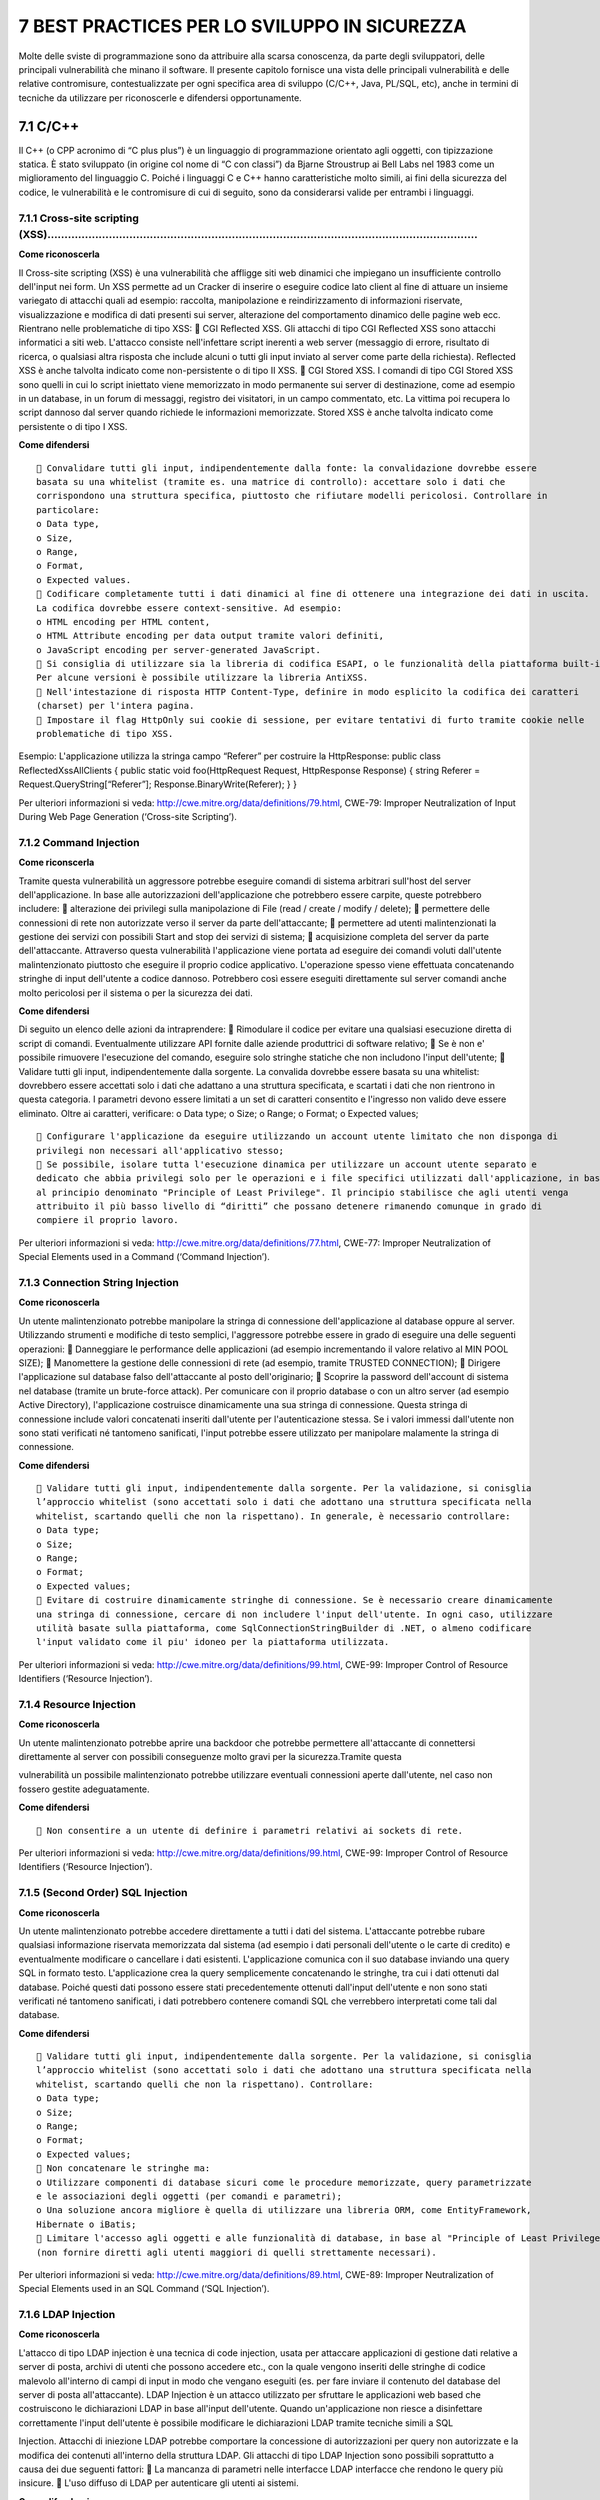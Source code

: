 .. _best-practices-per-lo-sviluppo-in-sicurezza:

7 BEST PRACTICES PER LO SVILUPPO IN SICUREZZA
=============================================

Molte delle sviste di programmazione sono da attribuire alla scarsa
conoscenza, da parte degli sviluppatori, delle principali vulnerabilità
che minano il software. Il presente capitolo fornisce una vista delle
principali vulnerabilità e delle relative contromisure, contestualizzate
per ogni specifica area di sviluppo (C/C++, Java, PL/SQL, etc), anche in
termini di tecniche da utilizzare per riconoscerle e difendersi
opportunamente.

.. _cc-1:

.. _cc-1:

7.1 C/C++
---------

Il C++ (o CPP acronimo di “C plus plus”) è un linguaggio di
programmazione orientato agli oggetti, con tipizzazione statica. È stato
sviluppato (in origine col nome di “C con classi”) da Bjarne Stroustrup
ai Bell Labs nel 1983 come un miglioramento del linguaggio C. Poiché i
linguaggi C e C++ hanno caratteristiche molto simili, ai fini della
sicurezza del codice, le vulnerabilità e le contromisure di cui di
seguito, sono da considerarsi valide per entrambi i linguaggi.

.. _cross-site-scripting-xss-1:

.. _cross-site-scripting-xss-1:

7.1.1 Cross-site scripting (XSS)………………………………………………………………………………………………………………
~~~~~~~~~~~~~~~~~~~~~~~~~~~~~~~~~~~~~~~~~~~~~~~~~~~~~~~~~~~~~~~~~~~~~~~~~~

**Come riconoscerla**

Il Cross-site scripting (XSS) è una vulnerabilità che affligge siti web
dinamici che impiegano un insufficiente controllo dell'input nei form.
Un XSS permette ad un Cracker di inserire o eseguire codice lato client
al fine di attuare un insieme variegato di attacchi quali ad esempio:
raccolta, manipolazione e reindirizzamento di informazioni riservate,
visualizzazione e modifica di dati presenti sui server, alterazione del
comportamento dinamico delle pagine web ecc. Rientrano nelle
problematiche di tipo XSS:  CGI Reflected XSS. Gli attacchi di tipo CGI
Reflected XSS sono attacchi informatici a siti web. L'attacco consiste
nell'infettare script inerenti a web server (messaggio di errore,
risultato di ricerca, o qualsiasi altra risposta che include alcuni o
tutti gli input inviato al server come parte della richiesta). Reflected
XSS è anche talvolta indicato come non-persistente o di tipo II XSS. 
CGI Stored XSS. I comandi di tipo CGI Stored XSS sono quelli in cui lo
script iniettato viene memorizzato in modo permanente sui server di
destinazione, come ad esempio in un database, in un forum di messaggi,
registro dei visitatori, in un campo commentato, etc. La vittima poi
recupera lo script dannoso dal server quando richiede le informazioni
memorizzate. Stored XSS è anche talvolta indicato come persistente o di
tipo I XSS.

**Come difendersi**

::

    Convalidare tutti gli input, indipendentemente dalla fonte: la convalidazione dovrebbe essere
   basata su una whitelist (tramite es. una matrice di controllo): accettare solo i dati che
   corrispondono una struttura specifica, piuttosto che rifiutare modelli pericolosi. Controllare in
   particolare:
   o Data type,
   o Size,
   o Range,
   o Format,
   o Expected values.
    Codificare completamente tutti i dati dinamici al fine di ottenere una integrazione dei dati in uscita.
   La codifica dovrebbe essere context-sensitive. Ad esempio:
   o HTML encoding per HTML content,
   o HTML Attribute encoding per data output tramite valori definiti,
   o JavaScript encoding per server-generated JavaScript.
    Si consiglia di utilizzare sia la libreria di codifica ESAPI, o le funzionalità della piattaforma built-in.
   Per alcune versioni è possibile utilizzare la libreria AntiXSS.
    Nell'intestazione di risposta HTTP Content-Type, definire in modo esplicito la codifica dei caratteri
   (charset) per l'intera pagina.
    Impostare il flag HttpOnly sui cookie di sessione, per evitare tentativi di furto tramite cookie nelle
   problematiche di tipo XSS.

Esempio: L'applicazione utilizza la stringa campo “Referer” per
costruire la HttpResponse: public class ReflectedXssAllClients { public
static void foo(HttpRequest Request, HttpResponse Response) { string
Referer = Request.QueryString[“Referer”]; Response.BinaryWrite(Referer);
} }

Per ulteriori informazioni si veda:
http://cwe.mitre.org/data/definitions/79.html, CWE-79: Improper
Neutralization of Input During Web Page Generation (‘Cross-site
Scripting’).

.. _command-injection:

7.1.2 Command Injection
~~~~~~~~~~~~~~~~~~~~~~~

**Come riconscerla**

Tramite questa vulnerabilità un aggressore potrebbe eseguire comandi di
sistema arbitrari sull'host del server dell'applicazione. In base alle
autorizzazioni dell'applicazione che potrebbero essere carpite, queste
potrebbero includere:  alterazione dei privilegi sulla manipolazione di
File (read / create / modify / delete);  permettere delle connessioni
di rete non autorizzate verso il server da parte dell'attaccante; 
permettere ad utenti malintenzionati la gestione dei servizi con
possibili Start and stop dei servizi di sistema;  acquisizione completa
del server da parte dell'attaccante. Attraverso questa vulnerabilità
l'applicazione viene portata ad eseguire dei comandi voluti dall'utente
malintenzionato piuttosto che eseguire il proprio codice applicativo.
L'operazione spesso viene effettuata concatenando stringhe di input
dell'utente a codice dannoso. Potrebbero così essere eseguiti
direttamente sul server comandi anche molto pericolosi per il sistema o
per la sicurezza dei dati.

**Come difendersi**

Di seguito un elenco delle azioni da intraprendere:  Rimodulare il
codice per evitare una qualsiasi esecuzione diretta di script di
comandi. Eventualmente utilizzare API fornite dalle aziende produttrici
di software relativo;  Se è non e' possibile rimuovere l'esecuzione del
comando, eseguire solo stringhe statiche che non includono l'input
dell'utente;  Validare tutti gli input, indipendentemente dalla
sorgente. La convalida dovrebbe essere basata su una whitelist:
dovrebbero essere accettati solo i dati che adattano a una struttura
specificata, e scartati i dati che non rientrono in questa categoria. I
parametri devono essere limitati a un set di caratteri consentito e
l'ingresso non valido deve essere eliminato. Oltre ai caratteri,
verificare: o Data type; o Size; o Range; o Format; o Expected values;

::

    Configurare l'applicazione da eseguire utilizzando un account utente limitato che non disponga di
   privilegi non necessari all'applicativo stesso;
    Se possibile, isolare tutta l'esecuzione dinamica per utilizzare un account utente separato e
   dedicato che abbia privilegi solo per le operazioni e i file specifici utilizzati dall'applicazione, in base
   al principio denominato "Principle of Least Privilege". Il principio stabilisce che agli utenti venga
   attribuito il più basso livello di “diritti” che possano detenere rimanendo comunque in grado di
   compiere il proprio lavoro.

Per ulteriori informazioni si veda:
http://cwe.mitre.org/data/definitions/77.html, CWE-77: Improper
Neutralization of Special Elements used in a Command (‘Command
Injection’).

.. _connection-string-injection:

7.1.3 Connection String Injection
~~~~~~~~~~~~~~~~~~~~~~~~~~~~~~~~~

**Come riconoscerla**

Un utente malintenzionato potrebbe manipolare la stringa di connessione
dell'applicazione al database oppure al server. Utilizzando strumenti e
modifiche di testo semplici, l'aggressore potrebbe essere in grado di
eseguire una delle seguenti operazioni:  Danneggiare le performance
delle applicazioni (ad esempio incrementando il valore relativo al MIN
POOL SIZE);  Manomettere la gestione delle connessioni di rete (ad
esempio, tramite TRUSTED CONNECTION);  Dirigere l'applicazione sul
database falso dell'attaccante al posto dell'originario;  Scoprire la
password dell'account di sistema nel database (tramite un brute-force
attack). Per comunicare con il proprio database o con un altro server
(ad esempio Active Directory), l'applicazione costruisce dinamicamente
una sua stringa di connessione. Questa stringa di connessione include
valori concatenati inseriti dall'utente per l'autenticazione stessa. Se
i valori immessi dall'utente non sono stati verificati né tantomeno
sanificati, l'input potrebbe essere utilizzato per manipolare malamente
la stringa di connessione.

**Come difendersi**

::

    Validare tutti gli input, indipendentemente dalla sorgente. Per la validazione, si conisglia
   l’approccio whitelist (sono accettati solo i dati che adottano una struttura specificata nella
   whitelist, scartando quelli che non la rispettano). In generale, è necessario controllare:
   o Data type;
   o Size;
   o Range;
   o Format;
   o Expected values;
    Evitare di costruire dinamicamente stringhe di connessione. Se è necessario creare dinamicamente
   una stringa di connessione, cercare di non includere l'input dell'utente. In ogni caso, utilizzare
   utilità basate sulla piattaforma, come SqlConnectionStringBuilder di .NET, o almeno codificare
   l'input validato come il piu' idoneo per la piattaforma utilizzata.

Per ulteriori informazioni si veda:
http://cwe.mitre.org/data/definitions/99.html, CWE-99: Improper Control
of Resource Identifiers (‘Resource Injection’).

.. _resource-injection:

7.1.4 Resource Injection
~~~~~~~~~~~~~~~~~~~~~~~~

**Come riconoscerla**

Un utente malintenzionato potrebbe aprire una backdoor che potrebbe
permettere all'attaccante di connettersi direttamente al server con
possibili conseguenze molto gravi per la sicurezza.Tramite questa

vulnerabilità un possibile malintenzionato potrebbe utilizzare eventuali
connessioni aperte dall'utente, nel caso non fossero gestite
adeguatamente.

**Come difendersi**

::

    Non consentire a un utente di definire i parametri relativi ai sockets di rete.

Per ulteriori informazioni si veda:
http://cwe.mitre.org/data/definitions/99.html, CWE-99: Improper Control
of Resource Identifiers (‘Resource Injection’).

.. _second-order-sql-injection:

7.1.5 (Second Order) SQL Injection
~~~~~~~~~~~~~~~~~~~~~~~~~~~~~~~~~~

**Come riconoscerla**

Un utente malintenzionato potrebbe accedere direttamente a tutti i dati
del sistema. L'attaccante potrebbe rubare qualsiasi informazione
riservata memorizzata dal sistema (ad esempio i dati personali
dell'utente o le carte di credito) e eventualmente modificare o
cancellare i dati esistenti. L'applicazione comunica con il suo database
inviando una query SQL in formato testo. L'applicazione crea la query
semplicemente concatenando le stringhe, tra cui i dati ottenuti dal
database. Poiché questi dati possono essere stati precedentemente
ottenuti dall'input dell'utente e non sono stati verificati né tantomeno
sanificati, i dati potrebbero contenere comandi SQL che verrebbero
interpretati come tali dal database.

**Come difendersi**

::

    Validare tutti gli input, indipendentemente dalla sorgente. Per la validazione, si conisglia
   l’approccio whitelist (sono accettati solo i dati che adottano una struttura specificata nella
   whitelist, scartando quelli che non la rispettano). Controllare:
   o Data type;
   o Size;
   o Range;
   o Format;
   o Expected values;
    Non concatenare le stringhe ma:
   o Utilizzare componenti di database sicuri come le procedure memorizzate, query parametrizzate
   e le associazioni degli oggetti (per comandi e parametri);
   o Una soluzione ancora migliore è quella di utilizzare una libreria ORM, come EntityFramework,
   Hibernate o iBatis;
    Limitare l'accesso agli oggetti e alle funzionalità di database, in base al "Principle of Least Privilege"
   (non fornire diretti agli utenti maggiori di quelli strettamente necessari).

Per ulteriori informazioni si veda:
http://cwe.mitre.org/data/definitions/89.html, CWE-89: Improper
Neutralization of Special Elements used in an SQL Command (‘SQL
Injection’).

.. _ldap-injection:

7.1.6 LDAP Injection
~~~~~~~~~~~~~~~~~~~~

**Come riconoscerla**

L'attacco di tipo LDAP injection è una tecnica di code injection, usata
per attaccare applicazioni di gestione dati relative a server di posta,
archivi di utenti che possono accedere etc., con la quale vengono
inseriti delle stringhe di codice malevolo all'interno di campi di input
in modo che vengano eseguiti (es. per fare inviare il contenuto del
database del server di posta all'attaccante). LDAP Injection è un
attacco utilizzato per sfruttare le applicazioni web based che
costruiscono le dichiarazioni LDAP in base all'input dell'utente. Quando
un'applicazione non riesce a disinfettare correttamente l'input
dell'utente è possibile modificare le dichiarazioni LDAP tramite
tecniche simili a SQL

Injection. Attacchi di iniezione LDAP potrebbe comportare la concessione
di autorizzazioni per query non autorizzate e la modifica dei contenuti
all'interno della struttura LDAP. Gli attacchi di tipo LDAP Injection
sono possibili soprattutto a causa dei due seguenti fattori:  La
mancanza di parametri nelle interfacce LDAP interfacce che rendono le
query più insicure.  L'uso diffuso di LDAP per autenticare gli utenti
ai sistemi.

**Come difendersi**

::

    Tenere i dati di input separati da comandi e query:
   o L’opzione preferita è quella di usare API sicure che eviti l’uso di un interprete o che fornisca
   un’interfaccia parametrizzata;
   o Se non sono disponibili API parametrizzate, è necessario evitare caratteri speciali usando
   soluzioni sintattiche (escape) specifiche per quell’interprete. OWASP’s ESAPI ad esempio ha
   alcune di queste escaping routines;
   o La validazione di input in “white list”, non basta, poichè alcune applicazioni richiedono caratteri
   speciali nei loro input, e in ogni caso un attaccante potrebbe usare un’altra codifica per
   rappresentare un determinato carattere.
    Difese primarie:
   o Eliminazione di tutte le variabili utilizzando le funzionalita’ di “right LDAP encoding function”;
    Difese aggiuntive:
   o Utilizzazione di un framework (come LINQtoAD) che implementa automaticamente la funzione
   di eliminazione delle variabili presenti.

Per ulteriori informazioni si veda:
http://cwe.mitre.org/data/definitions/90.html, CWE-90: Improper
Neutralization of Special Elements used in an LDAP Query (‘LDAP
Injection’).

.. _process-control:

7.1.7 Process Control
---------------------

**Come riconoscerla**

La vulnerabilità di tipo “Process Control” consiste nella possibilità
per un utente malintenzionato di poter eseguire comandi o caricare
librerie da una fonte non attendibile o in un ambiente non attendibile
causando l'instabilità o il controllo del sistema stesso. La
vulnerabilità di tipo “Process Control” può assumere due diverse forme
di attacco:  nella prima l'utente malintenzionato può modificare
direttamente il comando eseguito dal programma: l'aggressore controlla
esplicitamente il comando.  nella seconda l'utente malintenzionato può
modificare l'ambiente in cui il comando viene eseguito: l'aggressore
controlla implicitamente ciò che significa il comando.

**Come difendersi**

::

    Validare tutti gli input, indipendentemente dalla sorgente. La validazione dovrebbe essere basata
   su una whitelist: dovrebbero essere accettati solo i dati che adattano a una struttura specificata,
   scartando quelli che non rispettano la whitelist. Controllare:
   o Data type;
   o Size;
   o Range;
   o Format;
   o Expected values;
    Evitare di costruire dinamicamente stringhe di connessione. Se è necessario creare dinamicamente
   una stringa di connessione, cercare di non includere l'input dell'utente. In ogni caso, utilizzare
   utilità basate sulla piattaforma, come SqlConnectionStringBuilder di .NET, o almeno codificare
   l'input validato come il piu' idoneo per la piattaforma utilizzata.

Per ulteriori informazioni si veda:
http://cwe.mitre.org/data/definitions/114.html, CWE-114: Process
Control.

.. _ulteriori-indicazioni-per-lo-sviluppo-sicuro:

7.1.8 Ulteriori indicazioni per lo sviluppo sicuro
--------------------------------------------------

La raccolta di Best Practices che segue, è conforme ai dettami degli
standard CERT C / C++ Programming Language Secure Coding.

.. _dichiarazioni-..:

7.1.8.1 Dichiarazioni ………………………………………………………………………………………………………………………………………..
~~~~~~~~~~~~~~~~~~~~~~~~~~~~~~~~~~~~~~~~~~~~~~~~~~~~~~~~~~~~~~~~~~~~~~~~~~~

::

    E’ consigliato dimensionare gli array non utilizzando costanti numeriche ma piuttosto costanti
   simboliche definite.
   Esempio - Forma non corretta:
   int mesi[13];
   Esempio - Forma corretta:
   int mesi[TOT_MESI + 1];
    Dichiarare le costanti utilizzando la keyword "const”.
   Esempio - Forma non corretta:
   int mesi = 12;
   Esempio - Forma corretta:
   const unsigned int mesi = 12;
    Dichiarare le variabili che possono avere valori positivi utilizzando la keyword "unsigned";
    Il tipo "char" deve essere unsigned;
    Non utilizzare float e double quando non è necessario (calcoli scientifici);
    Le classi che hanno funzioni virtuali devono sempre avere distruttori virtuali.

.. _inizializzazioni:

7.1.8.2 Inizializzazioni ………………………………………………………………………………………………………………………………………
~~~~~~~~~~~~~~~~~~~~~~~~~~~~~~~~~~~~~~~~~~~~~~~~~~~~~~~~~~~~~~~~~~~~~~~~~~~~

::

    Tutte le variabili locali devono essere inizializzate prima di essere utilizzate;
    Tutte le variabili locali che sono inizializzate con valori "dummy" o momentanei devono essere
   reinizializzate con i valori reali al momento dell'uso;
    Tutte le variabili legate ai cicli devono essere reinizializzate con l'entrata in una nuova iterazione;
    Tutte le variabili legate ai cicli devono essere reinizializzate prima di essere riutilizzate in un nuovo
   ciclo;
    Tutte le strutture devono essere azzerate prima del loro utilizzo;
    Tutti i buffer devono essere azzerati prima del loro utilizzo o riutilizzo.

.. _utilizzo-dei-tipi-di-dati:

7.1.8.3 Utilizzo dei tipi di dati ……………………………………………………………………………………………………………………………
~~~~~~~~~~~~~~~~~~~~~~~~~~~~~~~~~~~~~~~~~~~~~~~~~~~~~~~~~~~~~~~~~~~~~~~~~~~~~~~~~

::

    Stringhe.
   o Tutte le stringhe devono essere terminate dal carattere NULL. Evitare errori logici di
   programmazione che agevolino l’insorgere di una condizione contraria. Attenzione deve essere
   riposta nell’utilizzo di funzioni che non aggiungono al termine di una stringa copiata in un buffer
   di destinazione il carattere NULL se questo non risiede nel buffer sorgente.
   Esempio - Forma non corretta:
   strncpy(dest, source, sizeof(dest));
   Esempio - Forma corretta:
   strncpy(dest, source, sizeof(dest);
   dest[sizeof(dest) – 1] = ‘\0’;
   o Il codice non deve tentare di operare un’operazione su una stringa (o un char array) che non è
   terminato dal carattere NULL;
   o L’input proveniente dall’utente deve sempre essere convalidato e scremato da caratteri invalidi
   ( ;|! & ~ ' " - * % ` \ / < >? $ @ : ( ) [ ] { }. ) prima di essere
   passato alle successive elaborazioni dell’applicazione (ad esempio alla funzione system() );
   o Utilizzare le funzioni strspn(), strcspn() e strpbrk() per filtrare l’input utente;
   o Il formato delle stringhe deve sempre essere specificato nei parametri delle funzioni che lo
   richiedono. In questo contesto le funzioni considerate critiche e soggette a problematiche di
   format string overflow, se non correttamente utilizzate, sono: printf(), fprintf(), sprintf(),
   snprintf(), vprintf(), vfprintf(), vsprintf(), vsnprintf(), scanf(), fscanf(), sscanf(), vscanf(),
   vsscanf(), vfscanf(), wprintf(), fwprintf(), swprintf(), vwprintf(), vfwprintf(), vswprintf().
   Esempio - Forma non corretta:
   printf(buffer1);
   snprintf(dest, sizeof(dest), buf);
   fprintf(FILE, num, stringa);
   Esempio - Forma corretta:
   printf(“%s\r\n”, buffer1);
   snprintf(dest, sizeof(dest), “%s”, buf);
   fprintf(FILE, “%d: %s%\n”, num, stringa);

 **Buffers**. Tutti i buffer devono essere abbastanza grandi per
contenere i dati a loro destinati, inoltre: o Evitare l'utilizzo di
funzioni che non consentono di specificare la dimensione delle stringhe
copiate da un buffer sorgente ad uno di destinazione. Le funzioni
considerate critiche in questo contesto e che non devono mai essere
utilizzate sono: strcpy(), wcscpy(), sprintf(), strcat(), gets(),
scanf(), vsprintf() e wcscat(); o Quando i dati vengono copiati
all'interno di un buffer deve essere sempre verificata la loro
dimensione con quella del buffer di destinazione. Le funzioni
considerate critiche per errori di bound-checking, pur la possibilità di
specificare la lunghezza delle stringhe soggette a copia da un buffer
all'altro, sono: strncpy(), wcsncpy(), snprintf(), strncat(),
vsnprintf(), wcsncat(), memcpy(), memmove(), memset(), strxfrm(),
wcsxfrm(), wmemset(), wmemcpy(), wmemmove(), wcstombs(), wcsrtombs(),
mbstowcs(), mbsrtowcs(), swprintf() e vswprintf().

::

   Di seguito alcuni esempi di funzioni solitamente considerate sicure. ma utilizzate in modo
   errato.
   Esempio - Forma non corretta:
   char dest[512];
   char *source;
   // puntatore char source manipolabile
   // dall’utente
   strncpy(dest, source, strlen(source));
   #define LEN 5000
   // LEN superiore alla capacità
   // di contenimento massima di
   // dest
   char dest[1024];
   // variabile source manipolabile
   // dall’utente
   char source[LEN];
   memcpy(dest, source, LEN);
   Esempio - Forma corretta:
   char dest[512];
   strncpy(dest, source, sizeof(dest);
   /* inserimento di NULL alla fine di
   dest

.. _section-41:

.. _section-41:

\*/
^^^

::

   #define LEN 1024;
   char dest[1024];
   // variabile source manipolabile
   // dall’utente
   char source[LEN];
   memcpy(dest, source, LEN - 1);
   /* inserimento di NULL alla fine di
   dest
   */

.. _bitfields-.:

7.1.8.4 Bitfields ……………………………………………………………………………………………………………………………………………….
~~~~~~~~~~~~~~~~~~~~~~~~~~~~~~~~~~~~~~~~~~~~~~~~~~~~~~~~~~~~~~~~~~~~~~~~~

Se nel codice vengono svolte operazioni di shifting o si utilizzano
bitfield, bisogna indicare le piattaforme con cui il codice è
compatibile per mitigare problemi/errori di porting.

.. _macro:

7.1.8.5 Macro …………………………………………………………………………………………………………………………………………………
~~~~~~~~~~~~~~~~~~~~~~~~~~~~~~~~~~~~~~~~~~~~~~~~~~~~~~~~~~~~~~~~~~~~~

Se le macro sono espanse, i parametri passati non devono causare effetti
collaterali.

Esempio - Forma non corretta: #define max(a, b) (a) > (b)? (a) : (b)
risultato = max(i, j) + 3; / tutto questo viene espanso in \* risultato
= (i) > (j)? (i) : (j)+3; /

Esempio - Forma corretta: #define max(a,b) ( (a) > (b)? (a) : (b) )

Pertanto gli argomenti delle macro devono essere accuratamente racchiusi
in parentesi.

.. _loperatore-sizeof-ed-il-passaggio-di-dati-come-parametri-.:

7.1.8.6 L'operatore sizeof ed il passaggio di dati come parametri ………………………………………………………………………….
~~~~~~~~~~~~~~~~~~~~~~~~~~~~~~~~~~~~~~~~~~~~~~~~~~~~~~~~~~~~~~~~~~~~~~~~~~~~~~~~~~~~~~~~~~~~~~~

Il passaggio della dimensione di una struttura dati come parametro ad
una funzione deve essere effettuato in maniera corretta, tramite
l'utilizzo della funzione sizeof(). A tal proposito, è obbligatorio
prendere visione degli errori qui menzionati, e non ripeterli:

Esempio - Forma non corretta: strlen(struttura) sizeof(ptr)
sizeof(\ *array) /* \* Dimensione di un solo elemento \*/ sizeof(array)

Esempio - Forma corretta: sizeof(struttura) sizeof(\ *ptr) sizeof(array)
/*

-  Dimensione di un solo elemento \*/ sizeof(array[0])

Pertanto gli argomenti delle macro devono essere accuratamente racchiusi
in parentesi.

.. _allocazione-dinamica-.:

7.1.8.7 Allocazione dinamica …………………………………………………………………………………………………………………………….
~~~~~~~~~~~~~~~~~~~~~~~~~~~~~~~~~~~~~~~~~~~~~~~~~~~~~~~~~~~~~~~~~~~~~~~~~~~~~

::

    Lo spazio di memoria allocato dinamicamente (ad esempio con le funzioni malloc(), calloc()
   e realloc() ) deve essere appropriato alla dimensione dei dati che deve contenere;
    L’applicazione deve provvedere all’allocazione ed alla deallocazione della sua memoria.
   Nell’ambito della programmazione multithreaded, vale lo stesso principio: ogni thread deve
   allocare e deallocare la propria memoria senza delegare la deallocazione ad altri thread;
    Non preferire in un sorgente C++ l’utilizzo di funzioni standard del C. Esempio: utilizzare "new"
   invece che malloc(), calloc(), e realloc();

.. _deallocazione:

7.1.8.8 Deallocazione ………………………………………………………………………………………………………………………………………
~~~~~~~~~~~~~~~~~~~~~~~~~~~~~~~~~~~~~~~~~~~~~~~~~~~~~~~~~~~~~~~~~~~~~~~~~

::

    Gli array non devono essere cancellati come dati scalari.
   Esempio - Forma non corretta:
   delete mioarray;
   Esempio - Forma corretta:
   delete [ ] mioarray;
    Non devono esistere puntatori a risorse distrutte: contestualmente alla distruzione delle risorse
   vanno dereferenziati tutti i puntatori;
    I puntatori relativi alla memoria allocata dinamicamente devono essere impostati a NULL subito
   dopo essere stati rilasciati;
    I puntatori ottenuti via malloc(), calloc(), realloc() devono essere distrutti con free()
   (mai usare delete);
    I puntatori ottenuti via new devono essere distrutti con delete (mai usare free());
    Mai liberare un’area di memoria (ad esempio con free() ) già deallocata. Evitare errori logici nel
   codice che consentano l’insorgere di problematiche di questo tipo;
    Mai tentare di scrivere in un buffer residente in heap memory dopo la sua deallocazione. Evitare
   l’insorgere di errori logici di questo tipo.

.. _puntatori:

7.1.8.9 Puntatori
~~~~~~~~~~~~~~~~~

::

    Gestire opportunamente i puntatori a NULL;
   Esempio- Forma non corretta:
   char tmpchar1 (char *s)
   {
   return *s;
   }
   //”s” == NULL  CRASH
   Esempio- Forma corretta:
   char tmpchar1 (char *s)
   {
   if (s == NULL) return ‘\0’;
   return *s;
   }

.. _casting-e-problematiche-di-gestione-delle-variabili-numeriche-.:

7.1.8.10 Casting e problematiche di gestione delle variabili numeriche ………………………………………………………………….
~~~~~~~~~~~~~~~~~~~~~~~~~~~~~~~~~~~~~~~~~~~~~~~~~~~~~~~~~~~~~~~~~~~~~~~~~~~~~~~~~~~~~~~~~~~~~~~~~

::

    Il tipo NULL deve essere corretto mediante casting quando passato come parametro ad una
   funzione;
    Ridurre al minimo le comparazioni fra interi di tipo signed. Se due interi di tipo signed vengono
   comparati deve essere previsto il caso “minore di zero” ( < 0 ) soprattutto quando la
   comparazione avviene con un valore costante.
   Esempio - Comparazione non signed:
   if ((int)val1 < (unsigned int)val2)
   /* in questo caso unsigned ha la precedenza essendo un tipo più grande di
   signed. Entrambi i valori
   (val1 e val2) vengono quindi
   convertiti ad unsigned prima di essere comparati
   */
   if ((int)val < sizeof(costante))
   // l’operatore sizeof è unsigned
   Esempio - Comparazione signed:
   if ((int)val < 256)
   if (unsigned short)val1 < (short)val2)
   /* la seguente comparazione dovrebbe, in base al tipo di compilatore, essere
   signed perchè entrambi gli short dovrebbero essere convertiti a signed
   integer prima di essere comparati
   */
    Evitare di utilizzare variabili signed integer come length specifier, ovvero come indicatori
   dell’allocazione/dimensione di un buffer o di un array.
    Evitare che un intero, a seguito di un’operazione di moltiplicazione, addizione o sottrazione, cresca
   oltre il suo valore massimo o decresca sotto il suo valore minimo. Ad esempio su architettura a 32
   bit se un intero signed a 16 bit dal valore 32767 viene incrementato di una unità, il suo valore
   diverrà -32768. E’ bene assicurarsi che questo genere di condizioni non si verifichi in alcun caso,
   soprattutto su input fornito dall’utente, in prossimità dell’allocazione di un buffer o della copia di
   dati da un buffer all’altro.
    La conversione fra interi di differenti dimensioni deve essere il più possibile evitata. La conversione
   di un intero di grandi dimensioni ad uno più piccolo (da 32 a 16 bit o da 16 a 8 bit) può causare il
   troncamento del valore memorizzato in una variabile o determinarne il cambio di segno. Ad
   esempio convertire l’intero signed a 16 bit -1 in intero unsigned a 32 bit darà come risultato il
   valore 4.294.967.295
    In particolare sono negate tutte le conversioni riportate nella seguente tabella:
   Da A
   16 bit signed 32 bit unsigned
   32 bit signed 16 bit unsigned
   32 bit unsigned 16 bit signed
   32 bit signed 16 bit signed
    Il codice non deve affidarsi a conversioni implicite e/o dedotte dal compilatore.

.. _computazione-e-condizionali-.:

7.1.8.11 Computazione e Condizionali ……………………………………………………………………………………………………………….
~~~~~~~~~~~~~~~~~~~~~~~~~~~~~~~~~~~~~~~~~~~~~~~~~~~~~~~~~~~~~~~~~~~~~~~~~~~~~~~~

::

    I dati devono essere appropriatamente confrontati con altri dello stesso tipo, specialmente per i
   tipi float e double.
   Esempio:
   if ( variabile == 0.1 ) questa condizione potrebbe non rivelarsi mai vera, per le proprietà
   di arrotondamento del compilatore;
    Le variabili dichiarate come unsigned non devono mai essere confrontate con lo zero utilizzando
   l'operatore "maggiore di".
   Esempio:
   if ( variabile > 0) risulta sempre vero se variabile è unsigned;
    Le variabili dichiarate come signed, non devono mai essere confrontate con TRUE.
   Esempio: if (variabile)
    Se ad esempio variabile può assumere un valore negativo è meglio prevedere questo caso con un
   controllo del tipo: if (variabile != 0) oppure ancora più esplicito controllando il segno dell’intero.

.. _controllo-del-flusso-..:

7.1.8.12 Controllo del flusso ……………………………………………………………………………………………………………………………..
~~~~~~~~~~~~~~~~~~~~~~~~~~~~~~~~~~~~~~~~~~~~~~~~~~~~~~~~~~~~~~~~~~~~~~~~~~~~~~~

::

    Variabili di controllo
   o E’ obbligatorio utilizzare sempre un limite superiore "inclusive" e il limite inferiore come
   "esclusive".
   Esempio - Forma non corretta:
   x >= 23 e x <= 42
   Esempio - Forma corretta:
   x >= 23 e x < 43
    Switches
   o Ogni blocco di codice appartenente ad ogni caso di uno switch deve essere terminato dalla
   keyword "break";
   o Ogni switch deve avere un caso di default.

.. _passaggio-di-argomenti-..:

7.1.8.13 Passaggio di argomenti ………………………………………………………………………………………………………………………..
~~~~~~~~~~~~~~~~~~~~~~~~~~~~~~~~~~~~~~~~~~~~~~~~~~~~~~~~~~~~~~~~~~~~~~~~~~~~~~~

::

    I tipi di dati esterni non devono essere passati "per valore" (by value);
    I vettori e le strutture devono sempre essere passati per indirizzo o per riferimento;
    E’ auspicabile utilizzare la keyword “const” per i paramatri (strutture o vettori) passati in ingresso
   ad una funzione.

.. _valori-di-ritorno-.:

7.1.8.14 Valori di ritorno ………………………………………………………………………………………………………………………………….
~~~~~~~~~~~~~~~~~~~~~~~~~~~~~~~~~~~~~~~~~~~~~~~~~~~~~~~~~~~~~~~~~~~~~~~~~~~~~

::

    I tipi di dati devono essere appropriati per memorizzare i valori di ritorno delle funzioni;
    Se i parametri delle funzioni sono passati come riferimenti “const”, i valori di ritorno devono
   anche essere ritornati come riferimenti "const".

.. _chiamate-a-funzioni-.:

7.1.8.15 Chiamate a funzioni …………………………………………………………………………………………………………………………….
~~~~~~~~~~~~~~~~~~~~~~~~~~~~~~~~~~~~~~~~~~~~~~~~~~~~~~~~~~~~~~~~~~~~~~~~~~~~~

::

    Ogni chiamata a fprintf() deve avere il suo argomento FILE pointer inizializzato;
    Ogni chiamata a funzione deve contenere i parametri corretti, coerenti con il tipo ed il formato del
   prototipo della funzione.

.. _files-.:

7.1.8.16 Files ………………………………………………………………………………………………………………………………………………….
~~~~~~~~~~~~~~~~~~~~~~~~~~~~~~~~~~~~~~~~~~~~~~~~~~~~~~~~~~~~~~~~~~~~~~~

::

    Ogni nome di file temporaneo deve essere unico e non predicibile;
    Ogni puntatore a file deve essere chiuso prima di essere riutilizzato (Esempio: fclose()).

.. _gestione-degli-errori:

7.1.8.17 Gestione degli errori ……………………………………………………………………………………………………………………………
~~~~~~~~~~~~~~~~~~~~~~~~~~~~~~~~~~~~~~~~~~~~~~~~~~~~~~~~~~~~~~~~~~~~~~~~~~~~~~

::

    I valori di ritorno di tutte le chiamate di sistema devono essere controllati per determinare lo stato
   di esecuzione del programma. Funzioni come perror(), ferror() ed strerror() e la
   costante errno devono essere utilizzate per determinare o riportare all’utente il tipo di errore
   occorso;
    errno non deve essere dichiarato manualmente come un extern se risiede in uno degli include
   dell’implementazione C/C++ utilizzata;
    Al verificarsi di un errore critico o imprevisto a seguito di una chiamata di sistema, tutti i puntatori
   e le aree di memoria utilizzate devono essere dereferenziati/disallocate prima della chiusura del
   programma.

.. _sicurezza-dellapplicazione-..:

7.1.8.18 Sicurezza dell'applicazione …………………………………………………………………………………………………………………..
~~~~~~~~~~~~~~~~~~~~~~~~~~~~~~~~~~~~~~~~~~~~~~~~~~~~~~~~~~~~~~~~~~~~~~~~~~~~~~~~~~

::

    I risultati dei controlli, delle procedure di sicurezza ed i relativi dati non devono risiedere in
   memoria per lunghi periodi. Ad esempio le chiavi crittografiche devono permanere in memoria solo
   per il tempo necessario al loro utilizzo e devono essere sovrascritte con dati casuali o garbage data
   al termine del loro impiego;
    I dati critici non devono mai essere serializzati.

